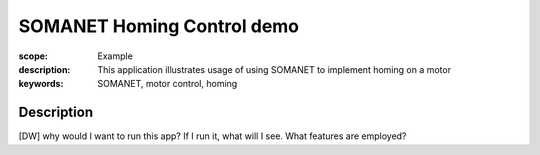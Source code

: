 SOMANET Homing Control demo
===========================

:scope: Example
:description: This application illustrates usage of using SOMANET to implement homing on a motor
:keywords: SOMANET, motor control, homing

Description
-----------

[DW] why would I want to run this app? If I run it, what will I see. What features are employed? 
